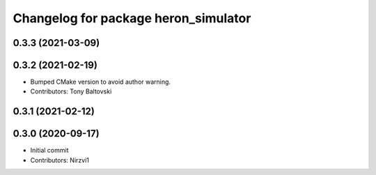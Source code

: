 ^^^^^^^^^^^^^^^^^^^^^^^^^^^^^^^^^^^^^
Changelog for package heron_simulator
^^^^^^^^^^^^^^^^^^^^^^^^^^^^^^^^^^^^^

0.3.3 (2021-03-09)
------------------

0.3.2 (2021-02-19)
------------------
* Bumped CMake version to avoid author warning.
* Contributors: Tony Baltovski

0.3.1 (2021-02-12)
------------------

0.3.0 (2020-09-17)
------------------
* Initial commit
* Contributors: Nirzvi1
